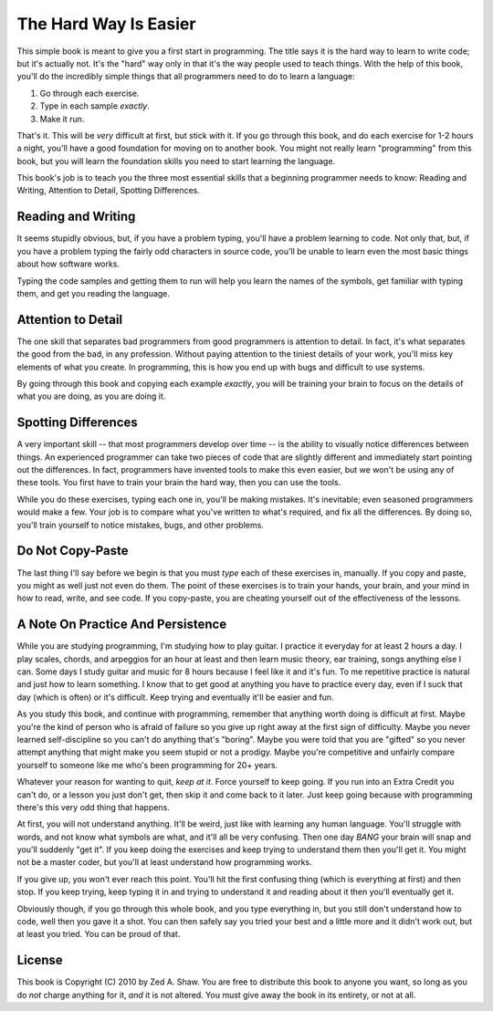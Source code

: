 The Hard Way Is Easier
**********************

This simple book is meant to give you a first start in programming.  The title
says it is the hard way to learn to write code; but it's actually not.  It's the
"hard" way only in that it's the way people used to teach things.  With the help
of this book, you'll do the incredibly simple things that all programmers need to
do to learn a language:

1. Go through each exercise.
2. Type in each sample *exactly*.
3. Make it run.

That's it.  This will be *very* difficult at first, but stick with it.  If you
go through this book, and do each exercise for 1-2 hours a night, you'll
have a good foundation for moving on to another book.  You might not really
learn "programming" from this book, but you will learn the foundation skills you
need to start learning the language.

This book's job is to teach you the three most essential skills that a
beginning programmer needs to know: Reading and Writing, Attention to Detail,
Spotting Differences.


Reading and Writing
===================

It seems stupidly obvious, but, if you have a problem typing, you'll have a
problem learning to code.  Not only that, but, if you have a problem typing the
fairly odd characters in source code, you'll be unable to learn even the
most basic things about how software works.

Typing the code samples and getting them to run will help you learn the names of
the symbols, get familiar with typing them, and get you reading the language.

Attention to Detail
===================

The one skill that separates bad programmers from good programmers is attention
to detail.  In fact, it's what separates the good from the bad, in any profession.
Without paying attention to the tiniest details of your work, you'll miss key
elements of what you create.  In programming, this is how you end up
with bugs and difficult to use systems.

By going through this book and copying each example *exactly*, you will be
training your brain to focus on the details of what you are doing, as you are doing it.


Spotting Differences
====================

A very important skill -- that most programmers develop over time -- is the ability to
visually notice differences between things.  An experienced programmer can take
two pieces of code that are slightly different and immediately start pointing
out the differences.  In fact, programmers have invented tools to make this even
easier, but we won't be using any of these tools.  You first have to train your
brain the hard way, then you can use the tools.

While you do these exercises, typing each one in, you'll be making mistakes.
It's inevitable; even seasoned programmers would make a few.  Your
job is to compare what you've written to what's required, and fix all the
differences.  By doing so, you'll train yourself to notice mistakes,
bugs, and other problems.


Do Not Copy-Paste
=================

The last thing I'll say before we begin is that you must *type* each of these
exercises in, manually.  If you copy and paste, you might as well just not even
do them.  The point of these exercises is to train your hands, your brain, and
your mind in how to read, write, and see code.  If you copy-paste, you are cheating
yourself out of the effectiveness of the lessons.


A Note On Practice And Persistence
==================================

While you are studying programming, I'm studying how to play guitar.  I
practice it everyday for at least 2 hours a day.  I play scales, chords, and
arpeggios for an hour at least and then learn music theory, ear training, songs
anything else I can.  Some days I study guitar and music for 8 hours because I
feel like it and it's fun.  To me repetitive practice is natural and just how
to learn something.  I know that to get good at anything you have to practice
every day, even if I suck that day (which is often) or it's difficult. Keep
trying and eventually it'll be easier and fun.

As you study this book, and continue with programming, remember that anything
worth doing is difficult at first.  Maybe you're the kind of person who is
afraid of failure so you give up right away at the first sign of difficulty.
Maybe you never learned self-discipline so you can't do anything that's
"boring".  Maybe you were told that you are "gifted" so you never attempt
anything that might make you seem stupid or not a prodigy.  Maybe you're
competitive and unfairly compare yourself to someone like me who's been
programming for 20+ years.

Whatever your reason for wanting to quit, *keep at it*.  Force yourself to keep
going.  If you run into an Extra Credit you can't do, or a lesson you just
don't get, then skip it and come back to it later.  Just keep going because
with programming there's this very odd thing that happens.

At first, you will not understand anything.  It'll be weird, just like with
learning any human language.  You'll struggle with words, and not know what
symbols are what, and it'll all be very confusing.  Then one day *BANG* your
brain will snap and you'll suddenly "get it".  If you keep doing the exercises
and keep trying to understand them then you'll get it.  You might not be a master
coder, but you'll at least understand how programming works.

If you give up, you won't ever reach this point.  You'll hit the first
confusing thing (which is everything at first) and then stop.  If you keep
trying, keep typing it in and trying to understand it and reading about it then
you'll eventually get it.

Obviously though, if you go through this whole book, and you type everything
in, but you still don't understand how to code, well then you gave it a shot.
You can then safely say you tried your best and a little more and it didn't
work out, but at least you tried.  You can be proud of that.


License
=======

This book is Copyright (C) 2010 by Zed A. Shaw.  You are free to distribute
this book to anyone you want, so long as you do *not* charge anything for it,
*and* it is not altered.  You must give away the book in its entirety, or not at
all.

